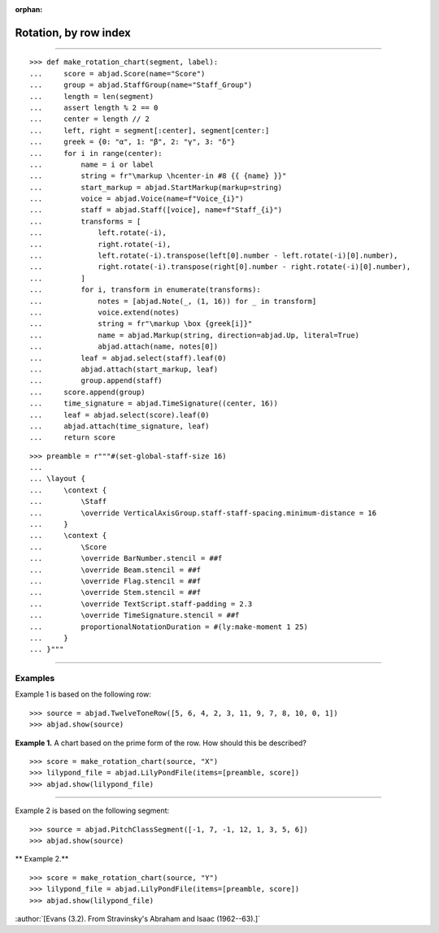 :orphan:

Rotation, by row index
======================

..

----

::

    >>> def make_rotation_chart(segment, label):
    ...     score = abjad.Score(name="Score")
    ...     group = abjad.StaffGroup(name="Staff_Group")
    ...     length = len(segment)
    ...     assert length % 2 == 0
    ...     center = length // 2
    ...     left, right = segment[:center], segment[center:]
    ...     greek = {0: "α", 1: "β", 2: "γ", 3: "δ"}
    ...     for i in range(center):
    ...         name = i or label
    ...         string = fr"\markup \hcenter-in #8 {{ {name} }}"
    ...         start_markup = abjad.StartMarkup(markup=string)
    ...         voice = abjad.Voice(name=f"Voice_{i}")
    ...         staff = abjad.Staff([voice], name=f"Staff_{i}")
    ...         transforms = [
    ...             left.rotate(-i),
    ...             right.rotate(-i),
    ...             left.rotate(-i).transpose(left[0].number - left.rotate(-i)[0].number),
    ...             right.rotate(-i).transpose(right[0].number - right.rotate(-i)[0].number),
    ...         ]
    ...         for i, transform in enumerate(transforms):
    ...             notes = [abjad.Note(_, (1, 16)) for _ in transform]
    ...             voice.extend(notes)
    ...             string = fr"\markup \box {greek[i]}"
    ...             name = abjad.Markup(string, direction=abjad.Up, literal=True)
    ...             abjad.attach(name, notes[0])
    ...         leaf = abjad.select(staff).leaf(0)
    ...         abjad.attach(start_markup, leaf)
    ...         group.append(staff)
    ...     score.append(group)
    ...     time_signature = abjad.TimeSignature((center, 16))
    ...     leaf = abjad.select(score).leaf(0)
    ...     abjad.attach(time_signature, leaf)
    ...     return score

::

    >>> preamble = r"""#(set-global-staff-size 16)
    ...
    ... \layout {
    ...     \context {
    ...         \Staff
    ...         \override VerticalAxisGroup.staff-staff-spacing.minimum-distance = 16
    ...     }
    ...     \context {
    ...         \Score
    ...         \override BarNumber.stencil = ##f
    ...         \override Beam.stencil = ##f
    ...         \override Flag.stencil = ##f
    ...         \override Stem.stencil = ##f
    ...         \override TextScript.staff-padding = 2.3
    ...         \override TimeSignature.stencil = ##f
    ...         proportionalNotationDuration = #(ly:make-moment 1 25)
    ...     }
    ... }"""

----

Examples
--------

Example 1 is based on the following row:

::

    >>> source = abjad.TwelveToneRow([5, 6, 4, 2, 3, 11, 9, 7, 8, 10, 0, 1])
    >>> abjad.show(source)

**Example 1.** A chart based on the prime form of the row. How should this be described?

::

    >>> score = make_rotation_chart(source, "X")
    >>> lilypond_file = abjad.LilyPondFile(items=[preamble, score])
    >>> abjad.show(lilypond_file)

----

Example 2 is based on the following segment:

::

    >>> source = abjad.PitchClassSegment([-1, 7, -1, 12, 1, 3, 5, 6])
    >>> abjad.show(source)

** Example 2.**

::

    >>> score = make_rotation_chart(source, "Y")
    >>> lilypond_file = abjad.LilyPondFile(items=[preamble, score])
    >>> abjad.show(lilypond_file)

:author:`[Evans (3.2). From Stravinsky's Abraham and Isaac (1962--63).]`
